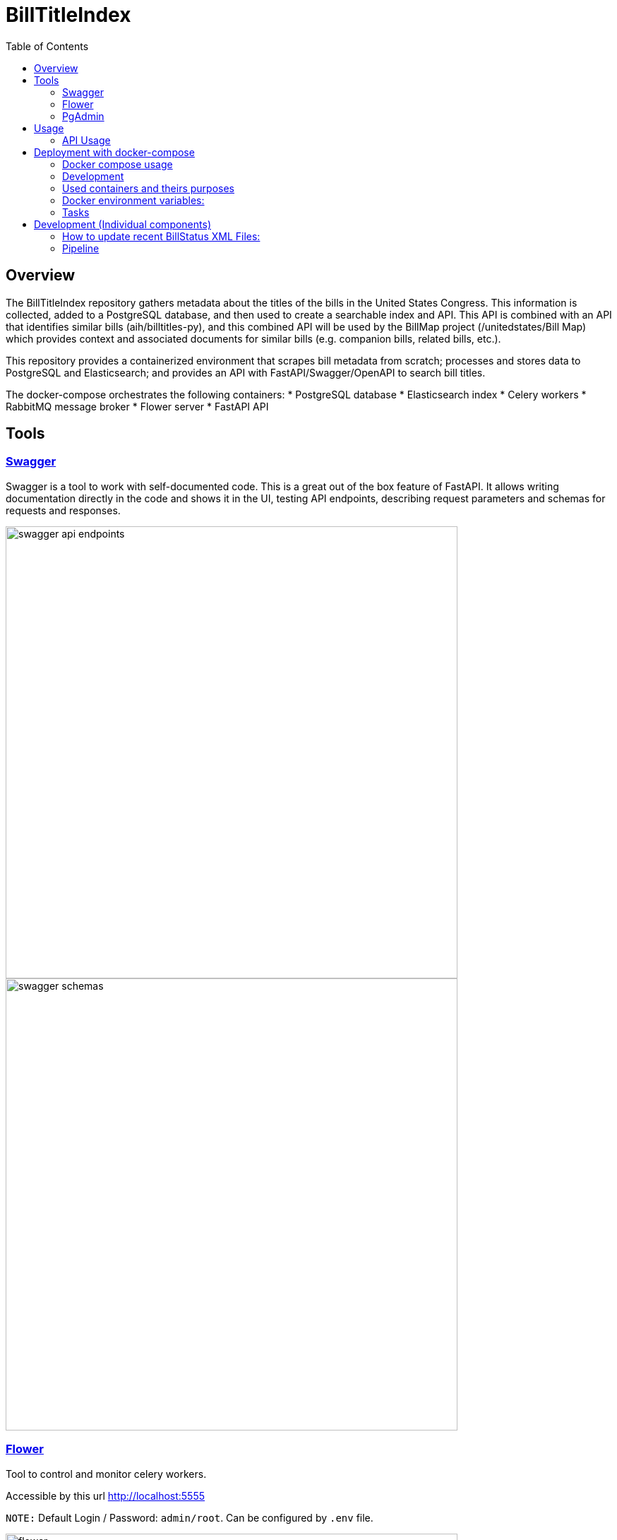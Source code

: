 :toc:

# BillTitleIndex 

## Overview

The BillTitleIndex repository gathers metadata about the titles of the bills in the United States Congress. This information is collected, added to a PostgreSQL database, and then used to create a searchable index and API. This API is combined with an 
API that identifies similar bills (aih/billtitles-py), and this combined API will be used by the BillMap project (/unitedstates/Bill
Map) which provides context and associated documents for similar bills (e.g. companion bills, related bills, etc.).

This repository provides a containerized environment that scrapes bill metadata from scratch; processes and stores data to PostgreSQL and Elasticsearch; and provides an API with FastAPI/Swagger/OpenAPI to search bill titles.

The docker-compose orchestrates the following containers:
    * PostgreSQL database
    * Elasticsearch index
    * Celery workers
    * RabbitMQ message broker
    * Flower server
    * FastAPI API

## Tools
### https://swagger.io[Swagger]
Swagger is a tool to work with self-documented code.
This is a great out of the box feature of FastAPI.
It allows writing documentation directly in the code and shows it in the UI, testing API endpoints, describing request parameters and schemas for requests and responses.

image::docs/img/swagger_api_endpoints.png[width=640]

[#swagger-schemas]
image::docs/img/swagger_schemas.png[width=640]

### https://flower.readthedocs.io/en/latest/[Flower]
Tool to control and monitor celery workers.

Accessible by this url http://localhost:5555

``NOTE:`` Default Login / Password: `admin/root`. Can be configured by `.env` file.

image::docs/img/flower.png[width=640]

### https://www.pgadmin.org[PgAdmin]
Tool to query Postgres Database, monitor DB state, etc.

Accessible by this url http://localhost:5050

``NOTE:`` Default Login / Password: `admin@localhost.com/root`. Can be configured by `.env` file.

.Staring from the scratch you won't have added databases, so you can do it:
* right click on `Servers` (top left corner)
* Register -> Server

image::docs/img/pg_admin_configuration.png[width=640]

Then you will see:

image::docs/img/pg_admin.png[width=640]


## Usage

### API Usage

Once the API is running, you can access it at port `8000` of the host (defined in the docker-compose).

The API routes and schemas are described with <<swagger-schemas,swagger>>.

## Deployment with docker-compose

.If you already have loaded bills data - put loaded data into the project directory in the same folder where `docker-compose.yml` file is found.

Run command
```bash
docker-compose up -d
```

This will start the docker containers, including both the scrapers for bill metadata and indexing of the titles and the FastAPI server.

`NOTE:` If you don't have loaded congress bills data yet - you will need to trigger tasks through <<swagger-trigger-tasks,Swagger UI>> or running <<run-scrapers-pipeline,this>> command in terminal.

### Docker compose usage
There are 2 `docker-compose` config files:

* `docker-compose.yml` - is the main configuration file for docker-compose command, which should be used for deployment on the prod server
* `docker-compose.override.yml` - the main purpose of this file is to allow modifications inside the main `docker-compose.yml` file without actual changes inside  it. It allows to re-define services and theirs configuration for local development needs.


.Be aware:
* Docker compose automatically apply these files if it sees that `.override` file exists next to the main docker-compose file.

* `docker-compose.override.yml` overrides path to `.env` file with `.env.local`. So for local development you can change any variable in `.env.local` file.

* `docker-compose.override.yml` file should be removed when it's deploying on the prod - so docker compose will use `.env` file which can be created by copying and modifying `.env.local`.

### Development
For local development you should install such tools:

#### pre-commit

Allows to set git pre-commit hooks. Read about this great tool https://pre-commit.com[here]

To install it run one of provided commands:
```bash
pip install pre-commit
# OR
brew install pre-commit
```

Before actual development started run this command in the root directory of the project. It will setup git hooks:
```bash
pre-commit install
```

Now you can test that it works:

```bash
pre-commit run --all-files
```

If you see this error it means that it modified files to follow standards (eg PEP8):
```
autoflake................................................................Failed
- hook id: autoflake
- files were modified by this hook
Reorder python imports...................................................Failed
- hook id: reorder-python-imports
- exit code: 1
- files were modified by this hook
```

And if you run `pre-commit run --all-files` command again you will see that all everything passed:
```
autoflake................................................................Passed
Reorder python imports...................................................Passed
```

`NOTE:` Usually you don't need to run it manually. Git will trigger this tool automatically once you try to commit something.

.Hooks and linters to run by these hooks:
 * https://github.com/PyCQA/flake8[flake8]
 * some hooks from https://github.com/pre-commit/pre-commit-hooks[default set of pre-commit hooks]:
** check-ast - to check that code can be compiled
** debug-statements - disallow debug statements in the code
* https://github.com/IamTheFij/docker-pre-commit[docker-compose-check]
* Dockerfile linter https://github.com/AleksaC/hadolint-py[hadolint]
* code autoformatting tools:
** https://github.com/psf/black[black]
** https://github.com/PyCQA/autoflake[autoflake]
** https://github.com/asottile/reorder_python_imports[reorder-python-imports]

`NOTE:` `pre-commit` tool will install all these tools automatically at first run. You don't need to install any of them.

### Used containers and theirs purposes

|===
|Name |Purpose

|api
|runs FastAPI server

|celery_worker
|runs periodic tasks and background tasks to scrape data and process it

|es01
|ElasticSearch service

|flower
|Celery workers control, monitoring and scaling (with ability to auto-scale) tool

|gp_admin
|Postgres server tool to explore data, run queries and etc.
|===

### Docker environment variables:
To configure the environment of containers there should be `.env` file.

|===
|Name |Explanation |Default value

|SECRET_KEY
|Generate random hash to secure django application
|changethis

|APP_MODULE
|Path to the main executable fastAPI module
|billtitleindex.wsgi:app

|FLOWER_BASIC_AUTH
|Flower basic authentication. Should be provided in format username:password
|admin:root

|DATA_DIR
|Mount directory inside the container where congress data is stored
|

|LOCAL_DATA_DIR
|Where is the bills data stored outside of the docker
|../congress/

|POSTGRES_HOST
|Postgres server host name
|postgres

|POSTGRES_USER
|Postgres user name
|btiadmin

|POSTGRES_PASSWORD
|Postgres user password
|btiadmin

|POSTGRES_DB
|DB name
|billtitle

|POSTGRES_PORT
|Postgres port
|5432

|MESSAGE_BROKER_URI
|URI of broker host. Should be in format: `amqp://{hostname}:{port}/`
|amqp://rabbitmq:5672/

|ELASTICSEARCH_URI
|URI of elasticsearch host. Should be in format: `http://{hostname}:{port}` or `https://{hostname}:{port}`
|http://elasticsearch:9200
|===

### Tasks

The pipeline includes the following tasks:

scraping-task-midnight-daily:: responsible for scraping bills.
 This task runs these commands under the hood (one by one):


```bash
  usc-run govinfo --bulkdata=BILLSTATUS
  usc-run bills

```


pipeline-task-everyday-4am:: runs the pipeline at 4:00 AM.
 Gets data collected by `scrape` task, parses files and inserts records into the PostgreSQL database. Once item inserted into DB it replicates data to ElasticSearch indexes.

After deploying with `docker-compose`, the tasks can be triggered manually through the API. 

Scraping is triggered with a GET request to http://localhost:8000/api/scraping/

The pipeline can be manually triggered with a GET request to http://localhost:8000/api/pipeline/.
[#swagger-trigger-tasks]
Or just by clicking a button in swagger UI:

- run scrape process http://localhost:8000/docs#/utils/run_celery_scrape_api_scrape__get[here]
- run pipeline http://localhost:8000/docs#/utils/run_celery_pipeline_api_run_pipeline__get[here]

`TODO:` describe in more detail what the scraper and pipeline tasks do.


## Development (Individual components) 

### How to update recent BillStatus XML Files:

Bill data is primarily collected by using https://github.com/unitedstates/congress/[unitedstates/congress], which covers 2013 to the present.

This project collects data from https://github.com/usgpo/bill-status[the official congressional XML data on legislation], which covers the 113th Congress (2013) to the present.


#### Preferred way is to use docker containers
Docker image created from this repository already include environment, all needed libraries and has already installed https://github.com/unitedstates/congress/[unitedstates/congress].

The process using this tool has 2 parts. First, the XML data must be fetched from https://www.govinfo.gov/[Govinfo]. The script pulls the bill status XML and on subsequent runs only pulls new and changed files:
[#run-scrapers-pipeline]
```bash
docker compose run api usc-run govinfo --bulkdata=BILLSTATUS
```

Then run the bills task to process any new and changed files:

```bash
docker compose run api usc-run bills
```

It's also possible to run commands chaining them with `&&`:

```bash
docker compose run api usc-run govinfo --bulkdata=BILLSTATUS && usc-run bills
```

.It's recommended to do this two-step process no more than every 6 hours, as the data is not updated more frequently than that (and often really only once daily).

---
**NOTE**

To get the bulk data of bill status before 2013, we can use the [ProPublica bulk downloads page](https://www.propublica.org/datastore/dataset/congressional-data-bulk-legislation-bills).

Data is provided in both JSON and XML formats.
    
    Bulk data from previous congresses can be downloaded by clicking the links below. Bulk data for congresses before and including the 112th was generated by the Sunlight Foundation. Data for congresses the 113th Congress and subsequent congresses was generated by ProPublica, using code from the [@UnitedStates GitHub organization](https://github.com/unitedstates).

### Pipeline

#### Preferred way is to use docker container
To run pipeline just execute this command:

- Run all containers:

```bash
docker compose up -d
```

- Run pipeline command:

```bash
docker-compose run api python manage.py runpipeline
```
